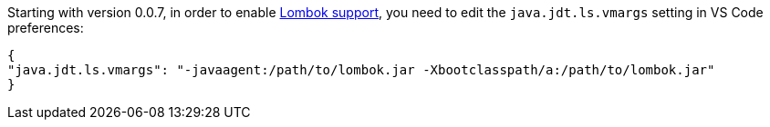 Starting with version 0.0.7, in order to enable https://projectlombok.org/[Lombok support], you need to edit the `java.jdt.ls.vmargs` setting in VS Code preferences:

```json
{
"java.jdt.ls.vmargs": "-javaagent:/path/to/lombok.jar -Xbootclasspath/a:/path/to/lombok.jar"
}
```
 

